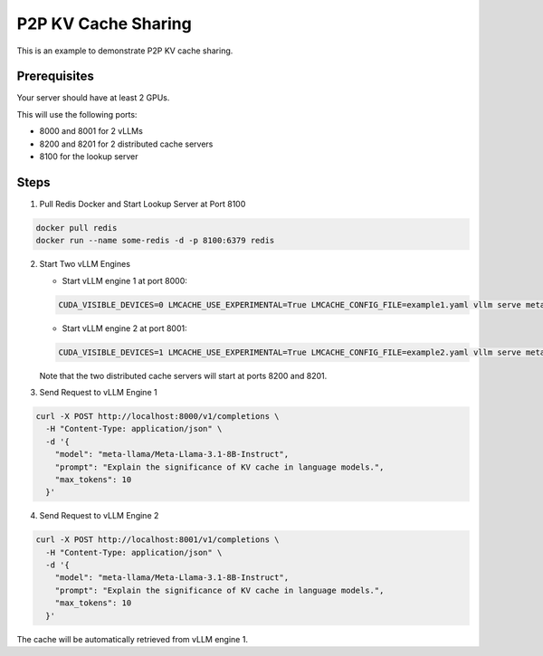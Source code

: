 .. _p2p:

P2P KV Cache Sharing
====================

This is an example to demonstrate P2P KV cache sharing.

Prerequisites
-------------

Your server should have at least 2 GPUs.

This will use the following ports:

- 8000 and 8001 for 2 vLLMs
- 8200 and 8201 for 2 distributed cache servers
- 8100 for the lookup server

Steps
-----

1. Pull Redis Docker and Start Lookup Server at Port 8100

.. code-block:: bash

    docker pull redis
    docker run --name some-redis -d -p 8100:6379 redis

2. Start Two vLLM Engines

   - Start vLLM engine 1 at port 8000:

   .. code-block:: bash

       CUDA_VISIBLE_DEVICES=0 LMCACHE_USE_EXPERIMENTAL=True LMCACHE_CONFIG_FILE=example1.yaml vllm serve meta-llama/Meta-Llama-3.1-8B-Instruct --max-model-len 4096  --gpu-memory-utilization 0.8 --port 8000 --kv-transfer-config '{"kv_connector":"LMCacheConnector", "kv_role":"kv_both"}'

   - Start vLLM engine 2 at port 8001:

   .. code-block:: bash

       CUDA_VISIBLE_DEVICES=1 LMCACHE_USE_EXPERIMENTAL=True LMCACHE_CONFIG_FILE=example2.yaml vllm serve meta-llama/Meta-Llama-3.1-8B-Instruct --max-model-len 4096  --gpu-memory-utilization 0.8 --port 8001 --kv-transfer-config '{"kv_connector":"LMCacheConnector", "kv_role":"kv_both"}'  

   Note that the two distributed cache servers will start at ports 8200 and 8201.

3. Send Request to vLLM Engine 1 

.. code-block:: bash

    curl -X POST http://localhost:8000/v1/completions \
      -H "Content-Type: application/json" \
      -d '{
        "model": "meta-llama/Meta-Llama-3.1-8B-Instruct",
        "prompt": "Explain the significance of KV cache in language models.",
        "max_tokens": 10
      }'

4. Send Request to vLLM Engine 2 

.. code-block:: bash

    curl -X POST http://localhost:8001/v1/completions \
      -H "Content-Type: application/json" \
      -d '{
        "model": "meta-llama/Meta-Llama-3.1-8B-Instruct",
        "prompt": "Explain the significance of KV cache in language models.",
        "max_tokens": 10
      }'

The cache will be automatically retrieved from vLLM engine 1.
